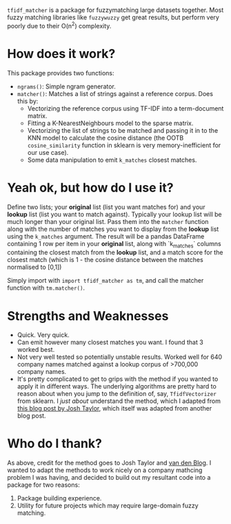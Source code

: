 # TITLE: =tf_idf matcher=

=tfidf_matcher= is a package for fuzzymatching large datasets together. Most fuzzy
matching libraries like =fuzzywuzzy= get great results, but perform very poorly
due to their O(n^2) complexity.

* How does it work?
This package provides two functions:
- ~ngrams()~: Simple ngram generator.
- ~matcher()~: Matches a list of strings against a reference corpus. Does this by:
  - Vectorizing the reference corpus using TF-IDF into a term-document matrix.
  - Fitting a K-NearestNeighbours model to the sparse matrix.
  - Vectorizing the list of strings to be matched and passing it in to the KNN
    model to calculate the cosine distance (the OOTB ~cosine_similarity~
    function in sklearn is very memory-inefficient for our use case).
  - Some data manipulation to emit ~k_matches~ closest matches.
* Yeah ok, but how do I use it?
Define two lists; your *original* list (list you want matches for) and your
*lookup* list (list you want to match against). Typically your lookup list will
be much longer than your original list. Pass them into the ~matcher~ function
along with the number of matches you want to display from the *lookup* list
using the ~k_matches~ argument. The result will be a pandas DataFrame containing
1 row per item in your *original* list, along with `k_matches` columns
containing the closest match from the *lookup* list, and a match score for the
closest match (which is 1 - the cosine distance between the matches normalised
to [0,1])

Simply import with ~import tfidf_matcher as tm~, and call the matcher function
with ~tm.matcher()~.
* Strengths and Weaknesses
- Quick. Very quick.
- Can emit however many closest matches you want. I found that 3 worked best.
- Not very well tested so potentially unstable results. Worked well for 640
  company names matched against a lookup corpus of >700,000 company names.
- It's pretty complicated to get to grips with the method if you wanted to apply
  it in different ways. The underlying algorithms are pretty hard to reason
  about when you jump to the definition of, say, ~TfidfVectorizer~ from sklearn.
  I /just about/ understand the method, which I adapted from [[https://towardsdatascience.com/fuzzy-matching-at-scale-84f2bfd0c536][this blog post by
  Josh Taylor]], which itself was adapted from another blog post.
* Who do I thank?
As above, credit for the method goes to Josh Taylor and [[https://bergvca.github.io/][van den Blog]]. I wanted
to adapt the methods to work nicely on a company mathcing problem I was having,
and decided to build out my resultant code into a package for two reasons:
1. Package building experience.
2. Utility for future projects which may require large-domain fuzzy matching.
